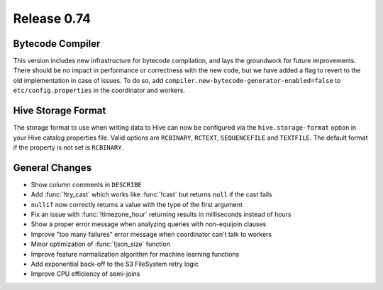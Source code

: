 ============
Release 0.74
============

Bytecode Compiler
-----------------

This version includes new infrastructure for bytecode compilation, and lays the groundwork for future improvements.
There should be no impact in performance or correctness with the new code, but we have added a flag to revert to the
old implementation in case of issues. To do so, add ``compiler.new-bytecode-generator-enabled=false`` to
``etc/config.properties`` in the coordinator and workers.

Hive Storage Format
-------------------

The storage format to use when writing data to Hive can now be configured via the ``hive.storage-format`` option
in your Hive catalog properties file. Valid options are ``RCBINARY``, ``RCTEXT``, ``SEQUENCEFILE`` and ``TEXTFILE``.
The default format if the property is not set is ``RCBINARY``.

General Changes
---------------

* Show column comments in ``DESCRIBE``
* Add :func:`!try_cast` which works like :func:`!cast` but returns ``null`` if the cast fails
* ``nullif`` now correctly returns a value with the type of the first argument
* Fix an issue with :func:`!timezone_hour` returning results in milliseconds instead of hours
* Show a proper error message when analyzing queries with non-equijoin clauses
* Improve "too many failures" error message when coordinator can't talk to workers
* Minor optimization of :func:`!json_size` function
* Improve feature normalization algorithm for machine learning functions
* Add exponential back-off to the S3 FileSystem retry logic
* Improve CPU efficiency of semi-joins
